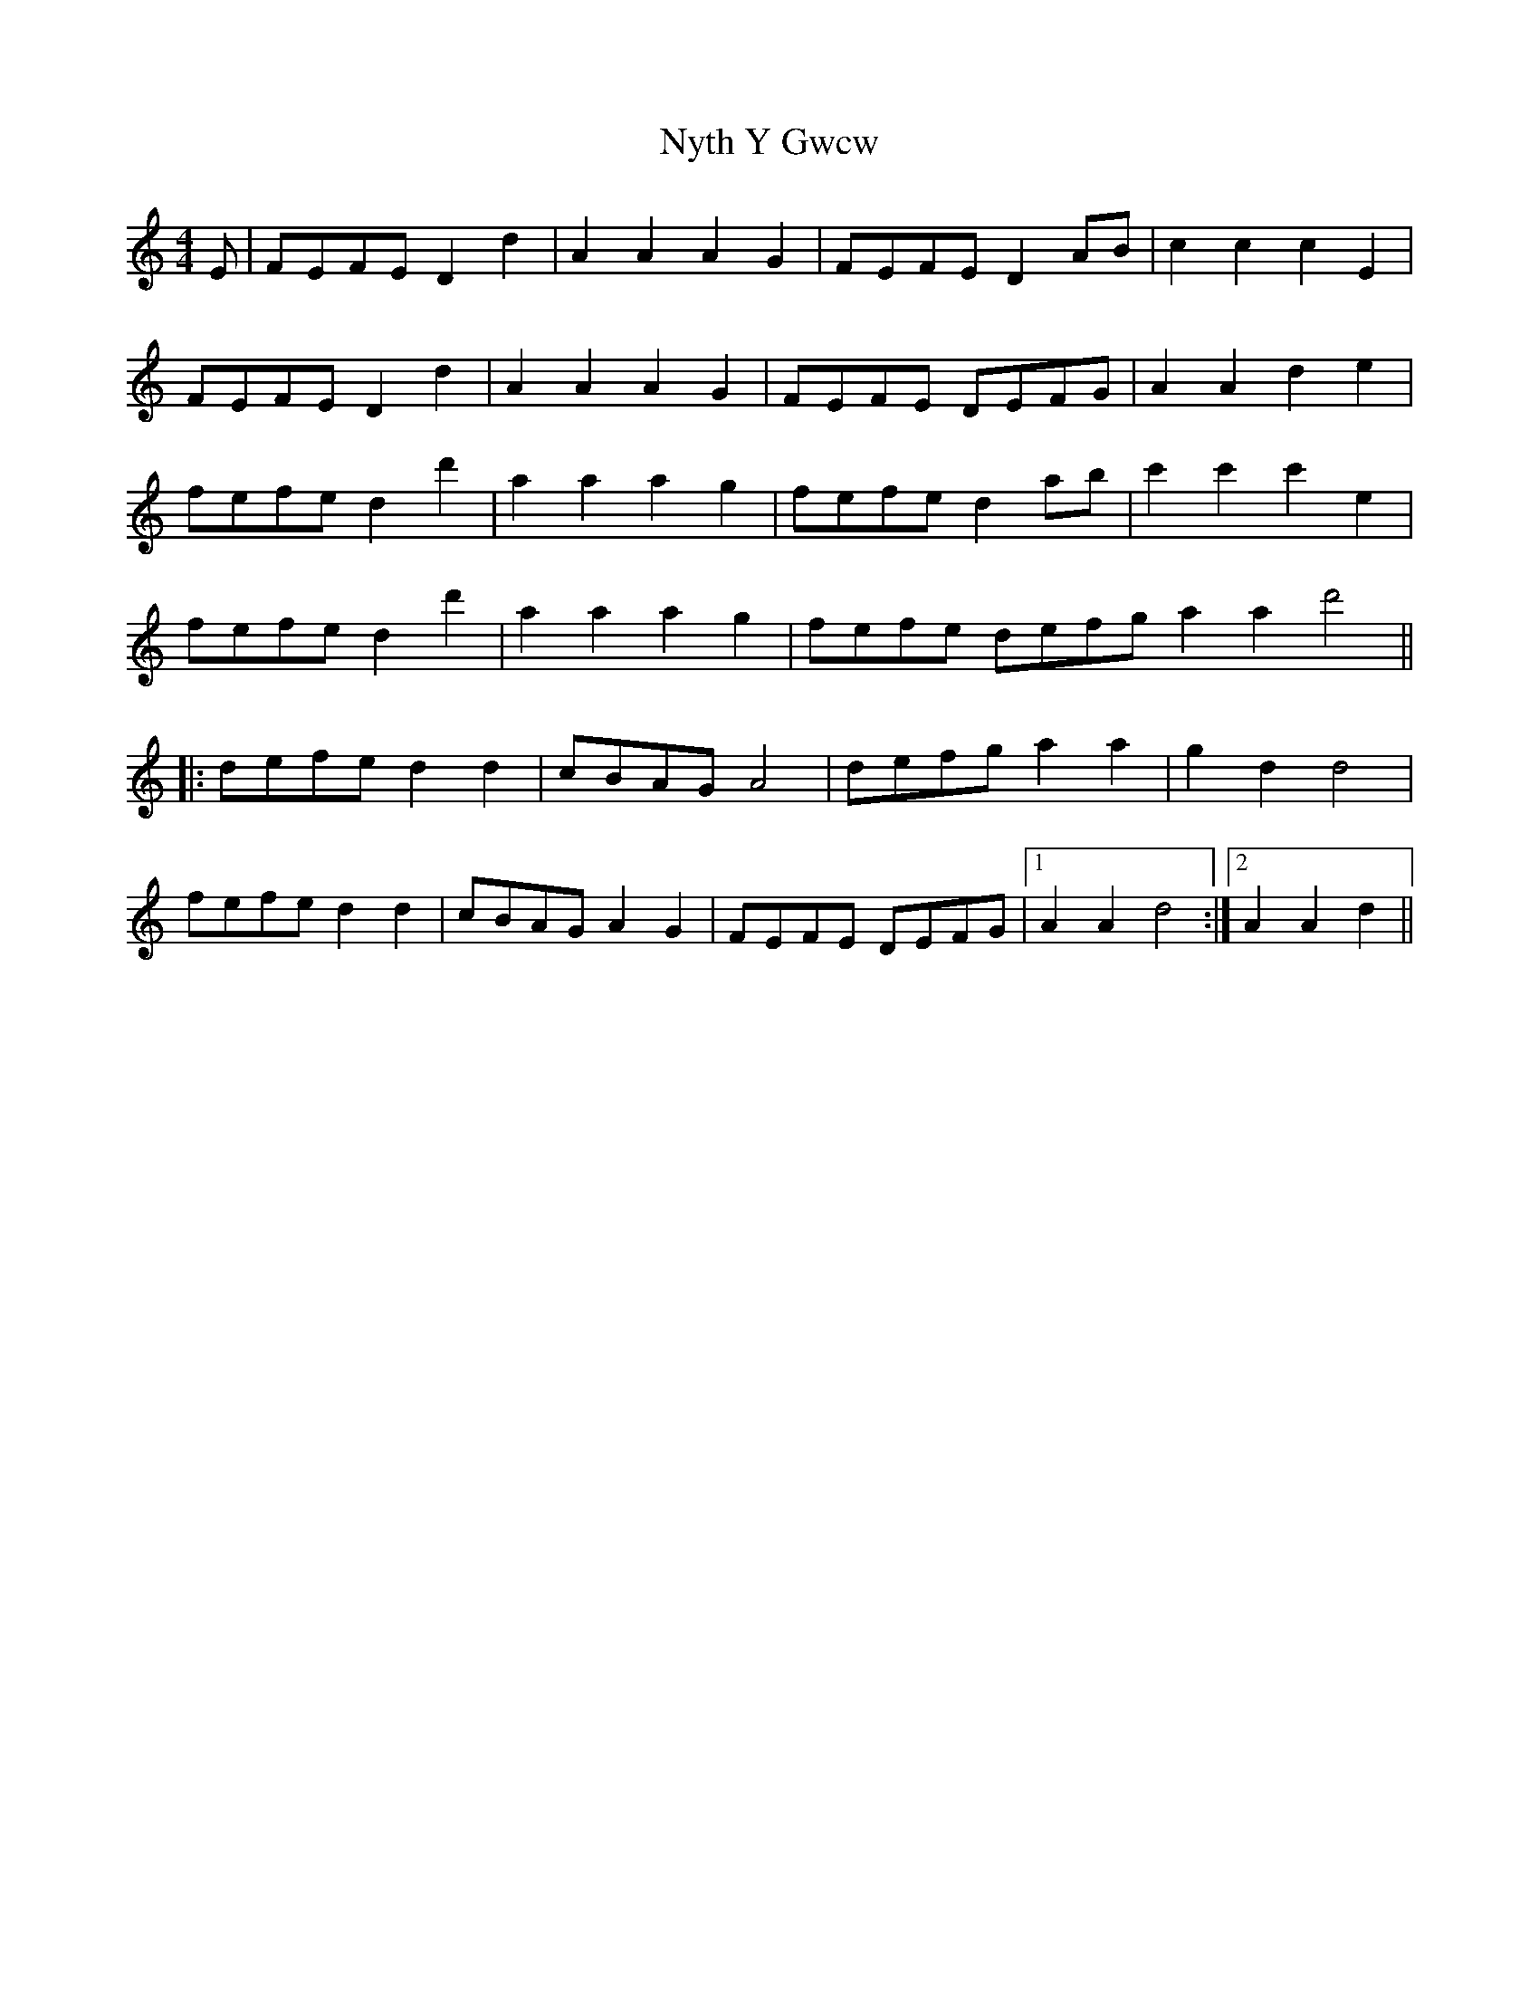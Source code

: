 X: 29745
T: Nyth Y Gwcw
R: barndance
M: 4/4
K: Ddorian
E|FEFE D2 d2|A2 A2 A2 G2|FEFE D2 AB|c2 c2 c2 E2|
FEFE D2 d2|A2 A2 A2 G2|FEFE DEFG|A2 A2 d2 e2|
fefe d2 d'2|a2 a2 a2 g2|fefe d2 ab|c'2 c'2 c'2 e2|
fefe d2 d'2|a2 a2 a2 g2|fefe defg a2 a2 d'4||
|:defe d2 d2|cBAG A4|defg a2 a2|g2 d2 d4|
fefe d2 d2|cBAG A2 G2|FEFE DEFG|1 A2 A2 d4:|2 A2 A2 d2||

